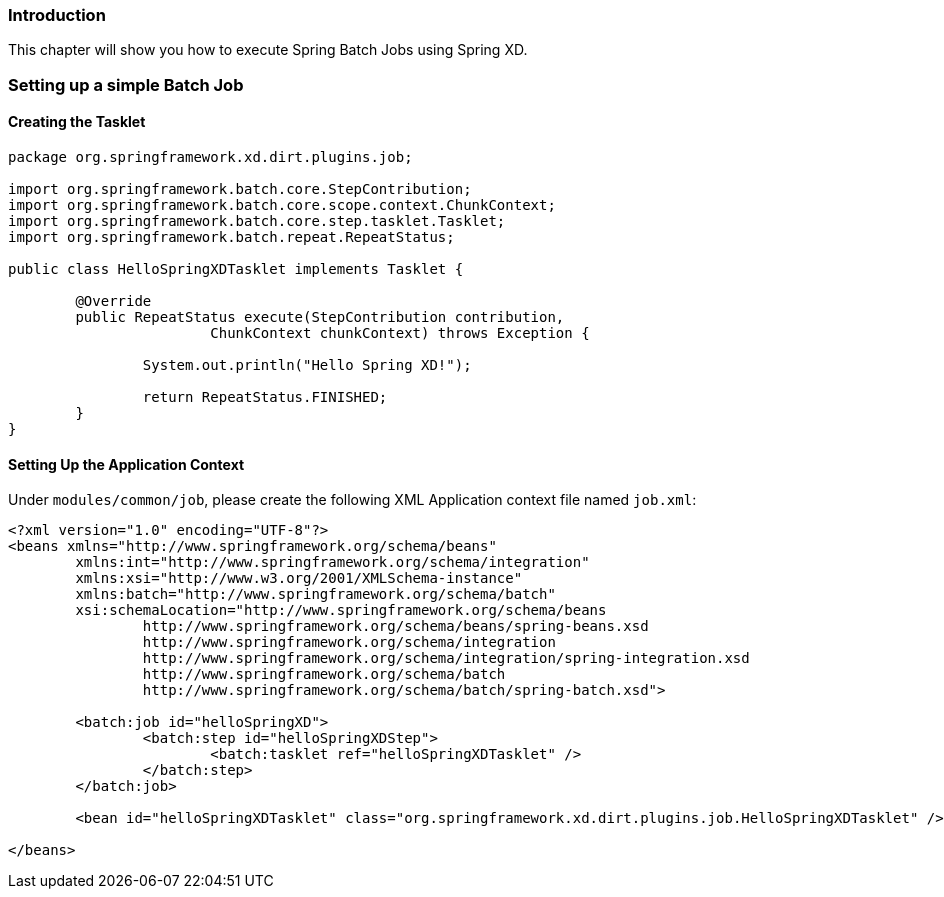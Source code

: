 === Introduction

This chapter will show you how to execute Spring Batch Jobs using Spring XD.

=== Setting up a simple Batch Job

==== Creating the Tasklet

[source,xml]
----
package org.springframework.xd.dirt.plugins.job;

import org.springframework.batch.core.StepContribution;
import org.springframework.batch.core.scope.context.ChunkContext;
import org.springframework.batch.core.step.tasklet.Tasklet;
import org.springframework.batch.repeat.RepeatStatus;

public class HelloSpringXDTasklet implements Tasklet {

	@Override
	public RepeatStatus execute(StepContribution contribution,
			ChunkContext chunkContext) throws Exception {

		System.out.println("Hello Spring XD!");

		return RepeatStatus.FINISHED;
	}
}
----

==== Setting Up the Application Context

Under `modules/common/job`, please create the following XML Application context file named `job.xml`: 

[source,xml]
----

<?xml version="1.0" encoding="UTF-8"?>
<beans xmlns="http://www.springframework.org/schema/beans"
	xmlns:int="http://www.springframework.org/schema/integration"
	xmlns:xsi="http://www.w3.org/2001/XMLSchema-instance"
	xmlns:batch="http://www.springframework.org/schema/batch"
	xsi:schemaLocation="http://www.springframework.org/schema/beans
		http://www.springframework.org/schema/beans/spring-beans.xsd
		http://www.springframework.org/schema/integration
		http://www.springframework.org/schema/integration/spring-integration.xsd
		http://www.springframework.org/schema/batch
		http://www.springframework.org/schema/batch/spring-batch.xsd">

	<batch:job id="helloSpringXD">
		<batch:step id="helloSpringXDStep">
			<batch:tasklet ref="helloSpringXDTasklet" />
		</batch:step>
	</batch:job>

	<bean id="helloSpringXDTasklet" class="org.springframework.xd.dirt.plugins.job.HelloSpringXDTasklet" />

</beans>
----